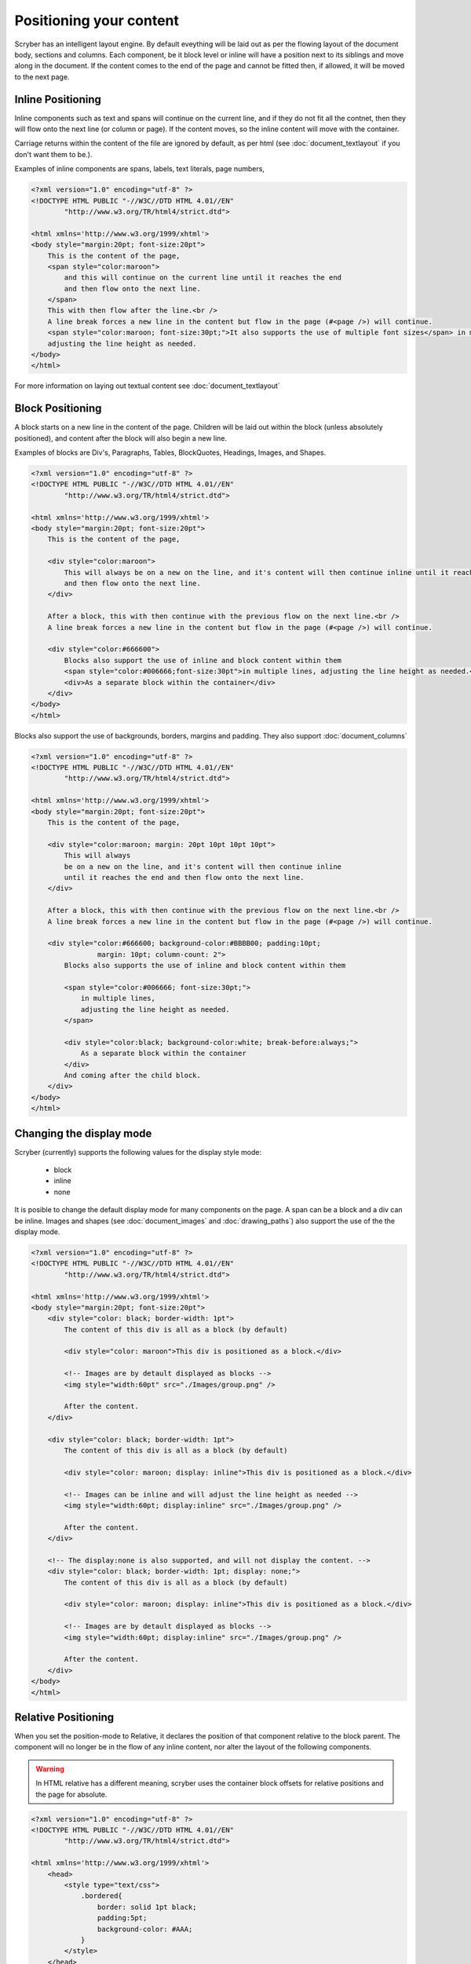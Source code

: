 ==============================
Positioning your content
==============================

Scryber has an intelligent layout engine. By default eveything will be laid out as per the flowing layout of the document body, sections and columns.
Each component, be it block level or inline will have a position next to its siblings and move along in the document.
If the content comes to the end of the page and cannot be fitted then, if allowed, it will be moved to the next page.

Inline Positioning
------------------

Inline components such as text and spans will continue on the current line, and if they do not fit all the contnet, then they will 
flow onto the next line (or column or page). If the content moves, so the inline content will move with the container.

Carriage returns within the content of the file are ignored by default, 
as per html (see :doc:`document_textlayout` if you don't want them to be.).

Examples of inline components are spans, labels, text literals, page numbers,

.. code-block:: html

    <?xml version="1.0" encoding="utf-8" ?>
    <!DOCTYPE HTML PUBLIC "-//W3C//DTD HTML 4.01//EN"
            "http://www.w3.org/TR/html4/strict.dtd">

    <html xmlns='http://www.w3.org/1999/xhtml'>
    <body style="margin:20pt; font-size:20pt">
        This is the content of the page,
        <span style="color:maroon">
            and this will continue on the current line until it reaches the end
            and then flow onto the next line.
        </span>
        This with then flow after the line.<br />
        A line break forces a new line in the content but flow in the page (#<page />) will continue.
        <span style="color:maroon; font-size:30pt;">It also supports the use of multiple font sizes</span> in multiple lines,
        adjusting the line height as needed.
    </body>
    </html>


.. image:: images/documentpositioninginline.png

For more information on laying out textual content see :doc:`document_textlayout`


Block Positioning
------------------

A block starts on a new line in the content of the page. Children will be laid out within the block (unless absolutely positioned), and
content after the block will also begin a new line.

Examples of blocks are Div's, Paragraphs, Tables, BlockQuotes, Headings, Images, and Shapes.

.. code-block:: html

    <?xml version="1.0" encoding="utf-8" ?>
    <!DOCTYPE HTML PUBLIC "-//W3C//DTD HTML 4.01//EN"
            "http://www.w3.org/TR/html4/strict.dtd">

    <html xmlns='http://www.w3.org/1999/xhtml'>
    <body style="margin:20pt; font-size:20pt">
        This is the content of the page,

        <div style="color:maroon">
            This will always be on a new on the line, and it's content will then continue inline until it reaches the end
            and then flow onto the next line.
        </div>

        After a block, this with then continue with the previous flow on the next line.<br />
        A line break forces a new line in the content but flow in the page (#<page />) will continue.

        <div style="color:#666600">
            Blocks also support the use of inline and block content within them
            <span style="color:#006666;font-size:30pt">in multiple lines, adjusting the line height as needed.</span>
            <div>As a separate block within the container</div>
        </div>
    </body>
    </html>

.. image:: images/documentpositioningblocks.png

Blocks also support the use of backgrounds, borders, margins and padding.
They also support :doc:`document_columns`

.. code-block:: html

    <?xml version="1.0" encoding="utf-8" ?>
    <!DOCTYPE HTML PUBLIC "-//W3C//DTD HTML 4.01//EN"
            "http://www.w3.org/TR/html4/strict.dtd">

    <html xmlns='http://www.w3.org/1999/xhtml'>
    <body style="margin:20pt; font-size:20pt">
        This is the content of the page,

        <div style="color:maroon; margin: 20pt 10pt 10pt 10pt">
            This will always
            be on a new on the line, and it's content will then continue inline
            until it reaches the end and then flow onto the next line.
        </div>

        After a block, this with then continue with the previous flow on the next line.<br />
        A line break forces a new line in the content but flow in the page (#<page />) will continue.

        <div style="color:#666600; background-color:#BBBB00; padding:10pt;
                    margin: 10pt; column-count: 2">
            Blocks also supports the use of inline and block content within them

            <span style="color:#006666; font-size:30pt;">
                in multiple lines,
                adjusting the line height as needed.
            </span>

            <div style="color:black; background-color:white; break-before:always;">
                As a separate block within the container
            </div>
            And coming after the child block.
        </div>
    </body>
    </html>

.. image:: images/documentpositioningblocks2.png


Changing the display mode
---------------------------

Scryber (currently) supports the following values for the display style mode:

 * block
 * inline
 * none

It is posible to change the default display mode for many components on the page. A span can be a block and a div can be inline.
Images and shapes (see :doc:`document_images` and :doc:`drawing_paths`) also support the use of the the display mode.

.. code-block:: html

    <?xml version="1.0" encoding="utf-8" ?>
    <!DOCTYPE HTML PUBLIC "-//W3C//DTD HTML 4.01//EN"
            "http://www.w3.org/TR/html4/strict.dtd">

    <html xmlns='http://www.w3.org/1999/xhtml'>
    <body style="margin:20pt; font-size:20pt">
        <div style="color: black; border-width: 1pt">
            The content of this div is all as a block (by default)

            <div style="color: maroon">This div is positioned as a block.</div>

            <!-- Images are by detault displayed as blocks -->
            <img style="width:60pt" src="./Images/group.png" />

            After the content.
        </div>

        <div style="color: black; border-width: 1pt">
            The content of this div is all as a block (by default)

            <div style="color: maroon; display: inline">This div is positioned as a block.</div>

            <!-- Images can be inline and will adjust the line height as needed -->
            <img style="width:60pt; display:inline" src="./Images/group.png" />

            After the content.
        </div>

        <!-- The display:none is also supported, and will not display the content. -->
        <div style="color: black; border-width: 1pt; display: none;">
            The content of this div is all as a block (by default)

            <div style="color: maroon; display: inline">This div is positioned as a block.</div>

            <!-- Images are by detault displayed as blocks -->
            <img style="width:60pt; display:inline" src="./Images/group.png" />

            After the content.
        </div>
    </body>
    </html>


.. image:: images/documentpositioningblocks3.png



Relative Positioning
-----------------------

When you set the position-mode to Relative, it declares the position of that component relative to the block parent.
The component will no longer be in the flow of any inline content, nor alter the layout of the following components.

.. warning:: In HTML relative has a different meaning, scryber uses the container block offsets for relative positions and the page for absolute.

.. code-block:: html

    <?xml version="1.0" encoding="utf-8" ?>
    <!DOCTYPE HTML PUBLIC "-//W3C//DTD HTML 4.01//EN"
            "http://www.w3.org/TR/html4/strict.dtd">

    <html xmlns='http://www.w3.org/1999/xhtml'>
        <head>
            <style type="text/css">
                .bordered{
                    border: solid 1pt black;
                    padding:5pt;
                    background-color: #AAA;
                }
            </style>
        </head>
        <body style="margin:20pt; font-size:20pt">
            This is the content of the page,

            <div class="bordered">This is the content above the block.</div>

            <div class="bordered">
                This is the flowing content within the block that will span over multiple lines
                <span style="position:relative; background-color:aqua">This is relative</span>
                with the content within it.
            </div>

            <div class="bordered">
                After a block, this will then continue with the previous flow of content.
            </div>
        </body>
    </html>

.. image:: images/documentpositioningrelative.png

By default the position will be 0,0, but using the top and left values it can be altered. As soon as a left or top value are specified, the 
position:relative becomes inferred and is not needed.

Any parent blocks will grow to accomodate the content including any of it's relatively positioned content.
And push any content after the block down.

.. code-block:: xml

    <?xml version="1.0" encoding="utf-8" ?>
    <!DOCTYPE HTML PUBLIC "-//W3C//DTD HTML 4.01//EN"
            "http://www.w3.org/TR/html4/strict.dtd">

    <html xmlns='http://www.w3.org/1999/xhtml'>
    <head>
        <style type="text/css">
            .bordered{
                border: solid 1pt black;
                padding:5pt;
                background-color: #AAA;
            }
        </style>
    </head>
    <body style="margin:20pt; font-size:20pt">
        This is the content of the page,

        <div class="bordered">This is the content above the block.</div>

        <div class="bordered">
            This is the flowing content within the block that will span over multiple lines
            <span style="position:relative; top:300pt; left:60pt; background-color:aqua">This is relative</span>
            with the content within it.
        </div>

        <div class="bordered">
            After a block, this will then continue with the previous flow of content.
        </div>
    </body>
    </html>

.. image:: images/documentpositioningrelative2.png

.. note:: By applying a position of relative the span (which is normally inline has automatically become a block and supports the background colours etc.

Absolute Positioning
---------------------

Changing the positioning mode to Absolute makes the positioning relative to the current page being rendered.
The component will no longer be in the flow of any content, nor alter the layout of following components.

The parent block will NOT grow to accomodate the content.
The content within the absolutely positioned component will be flowed within the available width and height of the page,
but if a size is specified, then this will be honoured over and above the page size.

.. code-block:: html

    <?xml version="1.0" encoding="utf-8" ?>
    <!DOCTYPE HTML PUBLIC "-//W3C//DTD HTML 4.01//EN"
            "http://www.w3.org/TR/html4/strict.dtd">

    <html xmlns='http://www.w3.org/1999/xhtml'>
    <head>
        <style type="text/css">
            .bordered{
                border: solid 1pt black;
                padding:5pt;
                margin:5pt;
                background-color: #AAAAAA;
            }
        </style>
    </head>
    <body style="margin:20pt; font-size:20pt">
        This is the content of the page,

        <div class="bordered">This is the content above the block.</div>

        <div class="bordered">
            This is the flowing content within the block that will span over multiple lines
            <span style="left:300pt; top:60pt; position:absolute; background-color:aqua">
                This is absolute
            </span>
            with the content within it.
        </div>

        <div class="bordered">
            After a block, this will then continue with the previous flow of content.
        </div>

        <img src="./images/group.png" style="position:absolute; top:150pt; left:500pt; height:150pt; opacity:0.7;" />
    </body>
    </html>

.. image:: images/documentpositioningabsolute.png


Numeric Positioning
--------------------

All content positioning is from the top left corner of the page or parent. 
This is a natural positioning mechanism for most cultures and developers. 
(unlike PDF, which is bottom left to top right).

Units of position can either be specified in 

* points (1/72 of an inch) e.g `36pt`, 
* inches e.g. `0.5in` or 
* millimeters e.g. `12.7mm`
* pixels (1/96 of an inch) e.g. `48px`

If no units are specified then the default is points. See :doc:`drawing_units` for more information.

.. note:: 100% is also supported for widths to allow for the full-width capability. More support for percentage widths may be added in future.

Rendering Order
----------------

All relative or absolutely positioned content will be rendered to the output in the order it appears in the document.
If a block is relatively positioned, it will overlay any content that preceded it, but anything coming after will be over the top.

.. code-block:: xml

    <?xml version="1.0" encoding="utf-8" ?>
    <!DOCTYPE HTML PUBLIC "-//W3C//DTD HTML 4.01//EN"
            "http://www.w3.org/TR/html4/strict.dtd">

    <html xmlns='http://www.w3.org/1999/xhtml'>
    <head>
        <style type="text/css">
            .bordered{
                border: solid 1pt black;
                padding:5pt;
                margin:5pt;
                background-color: #EEEEEE;
            }
        </style>
    </head>
    <body style="margin:20pt; font-size:20pt">
        This is the content of the page,

        <div class="bordered">This is the content above the block.</div>

        <div class="bordered">
            This is the flowing content within the block that will span over multiple lines
            <span style="left:25pt; top:20pt; background-color:aqua; padding:4pt;">
                This is relatively positioned
            </span>
            with the content within it.
        </div>

        <div class="bordered" style="padding:10pt 10pt 10pt 60pt">
            <img src="./images/group.png"
                style="position:relative; top:-10pt; left:-40pt; width:100pt; opacity:0.5;" />
            This is the content that will flow over the top with the 60 point left padding and the
            image set at -40, -10 relative to the container with a width of 100pt
            and a 50% opacity.
        </div>

    </body>
    </html>

By using this rule interesting effects can be designed.

.. image:: images/documentpositioningover.png


Position z-index
-----------------

It's not currently supported, within scryber to specify a z-index on components. It may be supported in future.


Drawing Canvas
----------------------

For complete control of drawing content, scryber supports svg. This can be used as drawing support for shapes and paths etc.
See :doc:`drawing_paths` for more details.